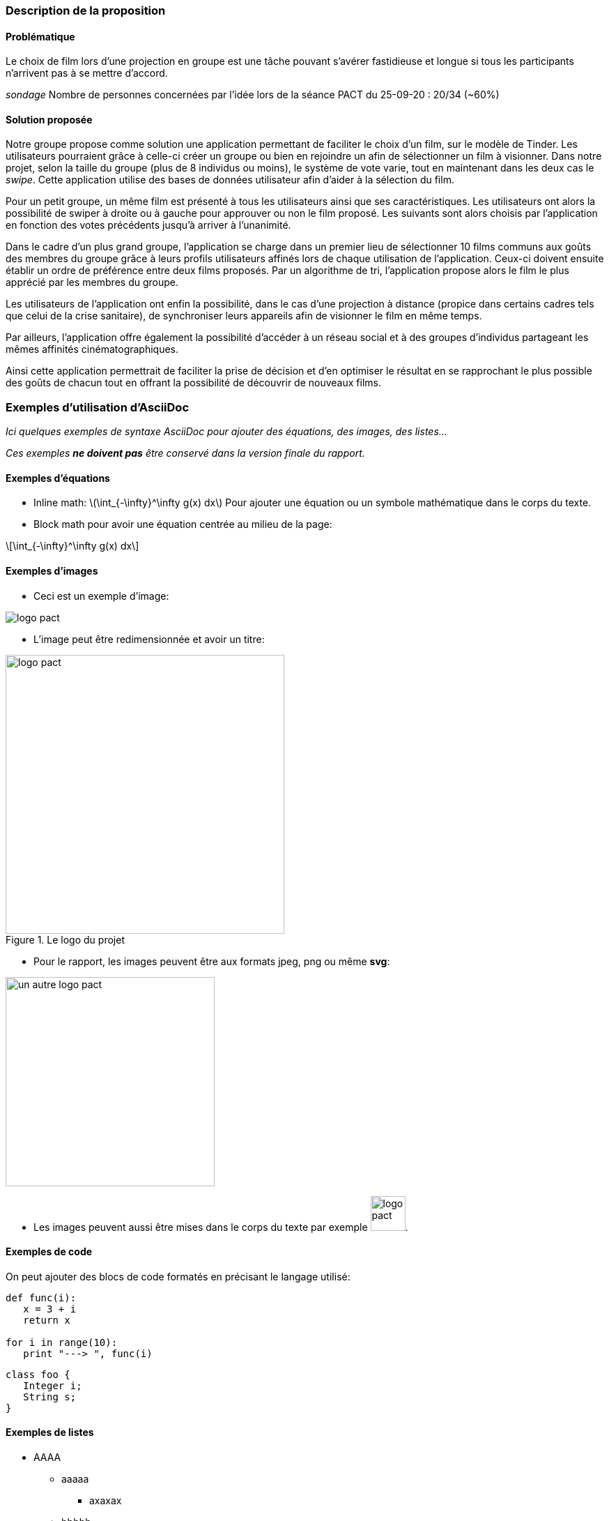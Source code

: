 === Description de la proposition

==== *Problématique*

[.text-justify]
Le choix de film lors d’une projection en groupe est une tâche pouvant s’avérer fastidieuse et longue si tous les participants n’arrivent pas à se mettre d’accord. 

_sondage_
Nombre de personnes concernées par l’idée lors de la séance PACT du 25-09-20 : 20/34 (~60%)

==== *Solution proposée*

[.text-justify]
Notre groupe propose comme solution une application permettant de faciliter le choix d’un film, sur le modèle de Tinder. Les utilisateurs pourraient grâce à celle-ci créer un groupe ou bien en rejoindre un afin de sélectionner un film à visionner. Dans notre projet, selon la taille du groupe (plus de 8 individus ou moins), le système de vote varie, tout en maintenant dans les deux cas le _swipe_. Cette application utilise des bases de données utilisateur afin d’aider à la sélection du film.

[.text-justify]
Pour un petit groupe, un même film est présenté à tous les utilisateurs ainsi que ses caractéristiques. Les utilisateurs ont alors la possibilité de swiper à droite ou à gauche pour approuver ou non le film proposé. Les suivants sont alors choisis par l’application en fonction des votes précédents jusqu’à arriver à l’unanimité.

[.text-justify]
Dans le cadre d’un plus grand groupe, l’application se charge dans un premier lieu de sélectionner 10 films communs aux goûts des membres du groupe grâce à leurs profils utilisateurs affinés lors de chaque utilisation de l’application. Ceux-ci doivent ensuite établir un ordre de préférence entre deux films proposés. Par un algorithme de tri, l’application propose alors le film le plus apprécié par les membres du groupe.

[.text-justify]
Les utilisateurs de l’application ont enfin la possibilité, dans le cas d’une projection à distance (propice dans certains cadres tels que celui de la crise sanitaire), de synchroniser leurs appareils afin de visionner le film en même temps.

[.text-justify]
Par ailleurs, l’application offre également la possibilité d’accéder à un réseau social et à des groupes d’individus partageant les mêmes affinités cinématographiques. 

[.text-justify]
Ainsi cette application permettrait de faciliter la prise de décision et d’en optimiser le résultat en se rapprochant le plus possible des goûts de chacun tout en offrant la possibilité de découvrir de nouveaux films.



=== Exemples d'utilisation d'AsciiDoc

_Ici quelques exemples de syntaxe AsciiDoc pour ajouter des équations, des images, des listes..._

_Ces exemples *ne doivent pas* être conservé dans la version finale du rapport._

==== Exemples d'équations

* Inline math: latexmath:[\int_{-\infty}^\infty g(x) dx]
Pour ajouter une équation ou un symbole mathématique dans le corps du texte.

* Block math pour avoir une équation centrée au milieu de la page:

[latexmath]
++++
\int_{-\infty}^\infty g(x) dx
++++



==== Exemples d'images

* Ceci est un exemple d'image:

image::../images/logo_PACT.png[logo pact]

* L'image peut être redimensionnée et avoir un titre:

.Le logo du projet
image::../images/logo_PACT.png[logo pact, 400, 400]

* Pour le rapport, les images peuvent être aux formats jpeg, png ou même *svg*:

image::../images/pact.svg[un autre logo pact,300,300]

* Les images peuvent aussi être mises dans le corps du texte par exemple image:../images/logo_PACT.png[logo pact, 50,50].

==== Exemples de code

On peut ajouter des blocs de code formatés en précisant le langage utilisé:

[source,python]
----
def func(i):
   x = 3 + i
   return x

for i in range(10):
   print "---> ", func(i)
----


[source,java]
----
class foo {
   Integer i;
   String s;
}
----


==== Exemples de listes

* AAAA
** aaaaa
*** axaxax
** bbbbb
** ccccc
* BBBB
* CCCC

'''''

.  AAAA
..  aaaa
..  bbbb
.  BBBB
.  CCCC

'''''

.Liste des tâches à faire:
*  [ ] Pas encore fait
** [ ] étape X
** [x] étape Y (a démarré en avance)
** [ ] étape Z
*  [x] Complètement finit
** [x] étape Q
** [x] étape R
** [x] étape `finale` E=mc^2^

'''''

.Liste descriptive:

Étape 1::: Faire A, B, C…
Étape 2::: Faire X, Y, Z…
Étape 3::: Faire W, et c'est fini…

